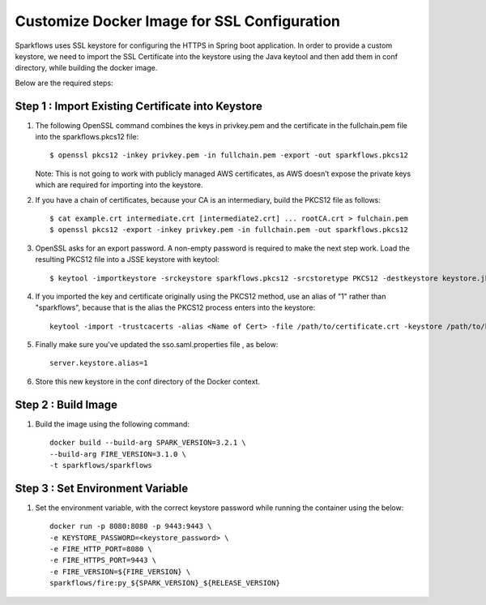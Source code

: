 Customize Docker Image for SSL Configuration
============================================

Sparkflows uses SSL keystore for configuring the HTTPS in Spring boot application. In order to provide a custom keystore, we need to import the SSL Certificate into the keystore using the Java keytool and then add them in conf directory, while building the docker image.

Below are the required steps:


Step 1 : Import Existing Certificate into Keystore
----------------------

#. The following OpenSSL command combines the keys in privkey.pem and the certificate in the fullchain.pem file into the sparkflows.pkcs12 file::

        $ openssl pkcs12 -inkey privkey.pem -in fullchain.pem -export -out sparkflows.pkcs12
        
   Note: This is not going to work with publicly managed AWS certificates, as AWS doesn’t expose the private keys which are required for importing into the keystore. 

#. If you have a chain of certificates, because your CA is an intermediary, build the PKCS12 file as follows::

        $ cat example.crt intermediate.crt [intermediate2.crt] ... rootCA.crt > fulchain.pem
        $ openssl pkcs12 -export -inkey privkey.pem -in fullchain.pem -out sparkflows.pkcs12

#. OpenSSL asks for an export password. A non-empty password is required to make the next step work. Load the resulting PKCS12 file into a JSSE keystore   with keytool::

        $ keytool -importkeystore -srckeystore sparkflows.pkcs12 -srcstoretype PKCS12 -destkeystore keystore.jks

#. If you imported the key and certificate originally using the PKCS12 method, use an alias of "1" rather than "sparkflows", because that is the alias the     PKCS12 process enters into the keystore::


            keytool -import -trustcacerts -alias <Name of Cert> -file /path/to/certificate.crt -keystore /path/to/keystore.jks -storepass <KEYSTORE_PASSWORD>
            
#. Finally make sure you've updated the sso.saml.properties file , as below::
    
         server.keystore.alias=1


#. Store this new keystore in the conf directory of the Docker context.

Step 2 : Build Image
----------------

#. Build the image using the following command: ::

    docker build --build-arg SPARK_VERSION=3.2.1 \
    --build-arg FIRE_VERSION=3.1.0 \
    -t sparkflows/sparkflows

Step 3 : Set Environment Variable
------------------
#. Set the environment variable, with the correct keystore password while running the container using the below: ::

    docker run -p 8080:8080 -p 9443:9443 \
    -e KEYSTORE_PASSWORD=<keystore_password> \
    -e FIRE_HTTP_PORT=8080 \
    -e FIRE_HTTPS_PORT=9443 \
    -e FIRE_VERSION=${FIRE_VERSION} \
    sparkflows/fire:py_${SPARK_VERSION}_${RELEASE_VERSION}
